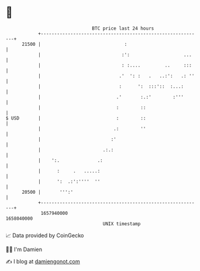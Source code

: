 * 👋

#+begin_example
                                   BTC price last 24 hours                    
               +------------------------------------------------------------+ 
         21500 |                               :                            | 
               |                              :':                    ...    | 
               |                              : :....         ..     :::    | 
               |                             .'  ': :   .   ..:':   .: ''   | 
               |                             :      ':  :::'::  :...:       | 
               |                            .'       :.:'        :'''       | 
               |                            :        ::                     | 
   $ USD       |                            :        ::                     | 
               |                           .:        ''                     | 
               |                          :'                                | 
               |                       .:.:                                 | 
               |    ':.              .:                                     | 
               |      :     .   .....:                                      | 
               |      ':  .:':''''  ''                                      | 
         20500 |       ''':'                                                | 
               +------------------------------------------------------------+ 
                1657940000                                        1658040000  
                                       UNIX timestamp                         
#+end_example
📈 Data provided by CoinGecko

🧑‍💻 I'm Damien

✍️ I blog at [[https://www.damiengonot.com][damiengonot.com]]
